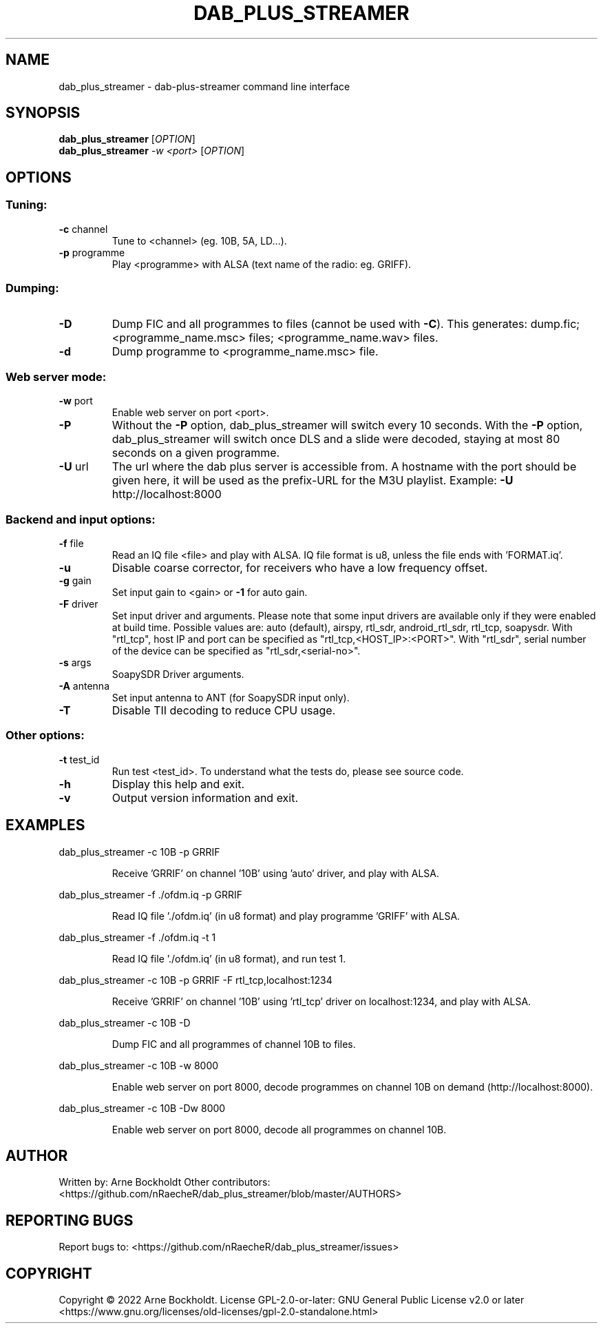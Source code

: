 .\" DO NOT MODIFY THIS FILE!  It was generated by help2man 1.48.4.
.TH DAB_PLUS_STREAMER "1" "February 2022" "dab_plus_streamer unknown" "User Commands"
.SH NAME
dab_plus_streamer \- dab-plus-streamer command line interface
.SH SYNOPSIS
.B dab_plus_streamer
[\fI\,OPTION\/\fR]
.br
.B dab_plus_streamer
\fI\,-w <port> \/\fR[\fI\,OPTION\/\fR]
.SH OPTIONS
.SS "Tuning:"
.TP
\fB\-c\fR channel
Tune to <channel> (eg. 10B, 5A, LD...).
.TP
\fB\-p\fR programme
Play <programme> with ALSA (text name of the radio: eg. GRIFF).
.SS "Dumping:"
.TP
\fB\-D\fR
Dump FIC and all programmes to files (cannot be used with \fB\-C\fR).
This generates: dump.fic; <programme_name.msc> files;
<programme_name.wav> files.
.TP
\fB\-d\fR
Dump programme to <programme_name.msc> file.
.SS "Web server mode:"
.TP
\fB\-w\fR port
Enable web server on port <port>.
.TP
\fB\-P\fR
Without the \fB\-P\fR option, dab_plus_streamer will switch every 10 seconds.
With the \fB\-P\fR option, dab_plus_streamer will switch once DLS and a
slide were decoded, staying at most 80 seconds on a given
programme.
.TP
\fB\-U\fR url
The url where the dab plus server is accessible from.
A hostname with the port should be given here, it will be used
as the prefix\-URL for the M3U playlist.
Example: \fB\-U\fR http://localhost:8000
.SS "Backend and input options:"
.TP
\fB\-f\fR file
Read an IQ file <file> and play with ALSA.
IQ file format is u8, unless the file ends with 'FORMAT.iq'.
.TP
\fB\-u\fR
Disable coarse corrector, for receivers who have a low
frequency offset.
.TP
\fB\-g\fR gain
Set input gain to <gain> or \fB\-1\fR for auto gain.
.TP
\fB\-F\fR driver
Set input driver and arguments.
Please note that some input drivers are available only if
they were enabled at build time.
Possible values are: auto (default), airspy, rtl_sdr,
android_rtl_sdr, rtl_tcp, soapysdr.
With "rtl_tcp", host IP and port can be specified as
"rtl_tcp,<HOST_IP>:<PORT>".
With "rtl_sdr", serial number of the device can be specified as
"rtl_sdr,<serial\-no>".
.TP
\fB\-s\fR args
SoapySDR Driver arguments.
.TP
\fB\-A\fR antenna
Set input antenna to ANT (for SoapySDR input only).
.TP
\fB\-T\fR
Disable TII decoding to reduce CPU usage.
.SS "Other options:"
.TP
\fB\-t\fR test_id
Run test <test_id>.
To understand what the tests do, please see source code.
.TP
\fB\-h\fR
Display this help and exit.
.TP
\fB\-v\fR
Output version information and exit.
.SH EXAMPLES
dab_plus_streamer \-c 10B \-p GRRIF
.IP
Receive 'GRRIF' on channel '10B' using 'auto' driver, and play with ALSA.
.PP
dab_plus_streamer \-f ./ofdm.iq \-p GRRIF
.IP
Read IQ file './ofdm.iq' (in u8 format) and play programme 'GRIFF' with ALSA.
.PP
dab_plus_streamer \-f ./ofdm.iq \-t 1
.IP
Read IQ file './ofdm.iq' (in u8 format), and run test 1.
.PP
dab_plus_streamer \-c 10B \-p GRRIF \-F rtl_tcp,localhost:1234
.IP
Receive 'GRRIF' on channel '10B' using 'rtl_tcp' driver on localhost:1234,
and play with ALSA.
.PP
dab_plus_streamer \-c 10B \-D
.IP
Dump FIC and all programmes of channel 10B to files.
.PP
dab_plus_streamer \-c 10B \-w 8000
.IP
Enable web server on port 8000, decode programmes on channel 10B on demand
(http://localhost:8000).
.PP
dab_plus_streamer \-c 10B \-Dw 8000
.IP
Enable web server on port 8000, decode all programmes on channel 10B.
.SH AUTHOR
Written by: Arne Bockholdt
Other contributors: <https://github.com/nRaecheR/dab_plus_streamer/blob/master/AUTHORS>
.SH "REPORTING BUGS"
Report bugs to: <https://github.com/nRaecheR/dab_plus_streamer/issues>
.SH COPYRIGHT
Copyright \(co 2022 Arne Bockholdt.
License GPL\-2.0\-or\-later: GNU General Public License v2.0 or later
<https://www.gnu.org/licenses/old\-licenses/gpl\-2.0\-standalone.html>
